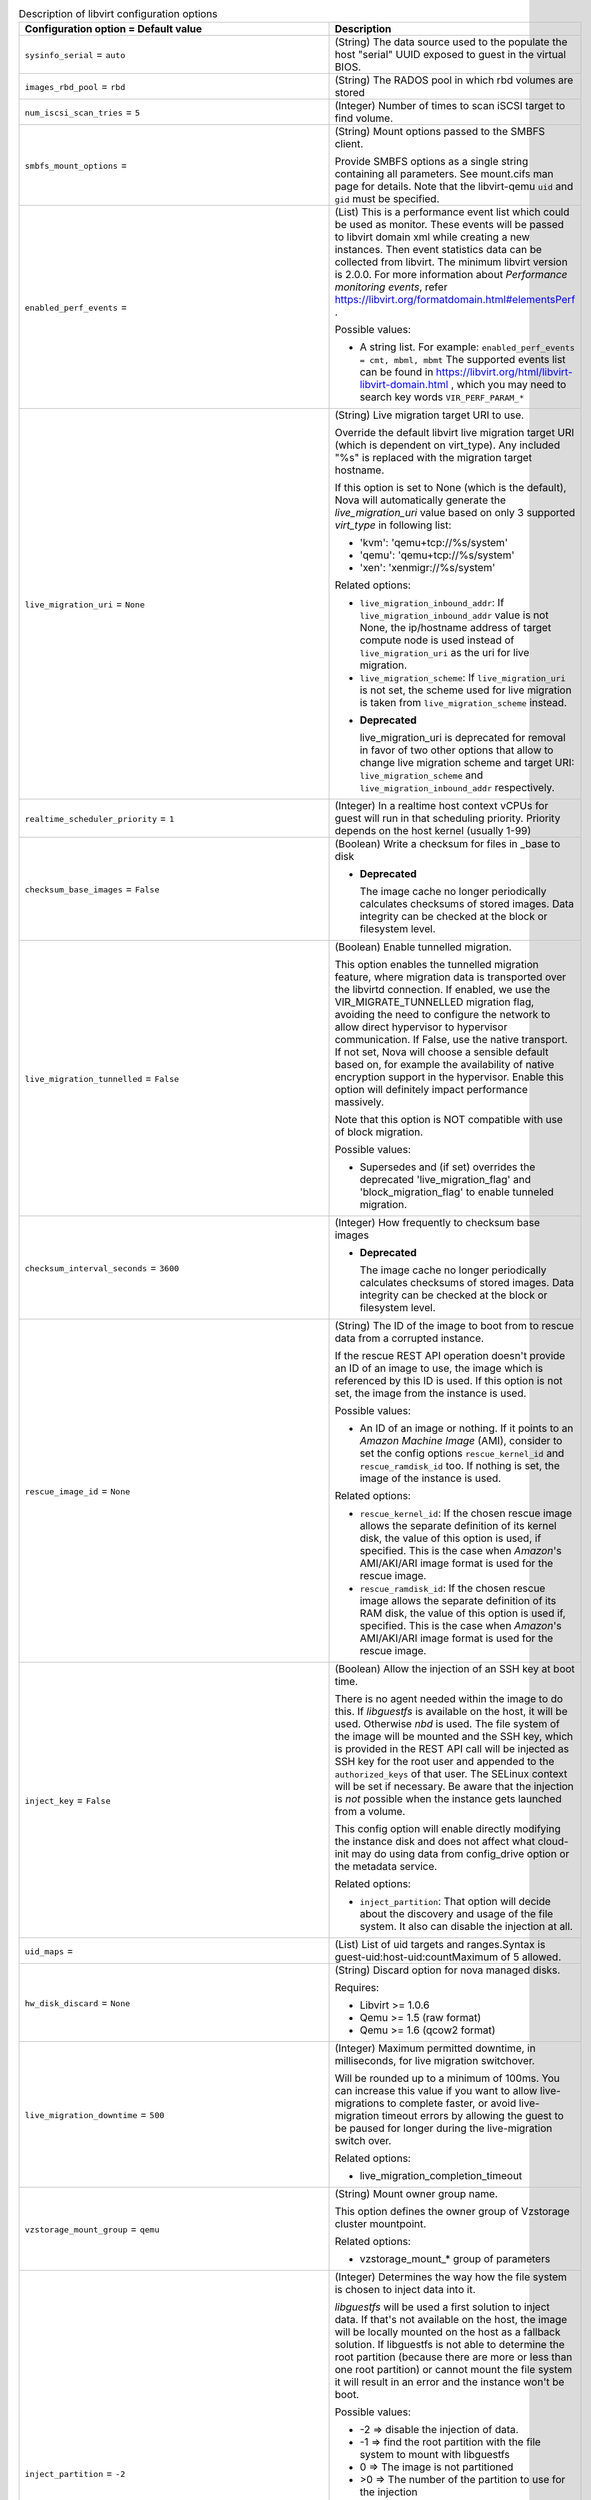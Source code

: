 ..
    Warning: Do not edit this file. It is automatically generated from the
    software project's code and your changes will be overwritten.

    The tool to generate this file lives in openstack-doc-tools repository.

    Please make any changes needed in the code, then run the
    autogenerate-config-doc tool from the openstack-doc-tools repository, or
    ask for help on the documentation mailing list, IRC channel or meeting.

.. _nova-libvirt:

.. list-table:: Description of libvirt configuration options
   :header-rows: 1
   :class: config-ref-table

   * - Configuration option = Default value
     - Description

   * - ``sysinfo_serial`` = ``auto``

     - (String) The data source used to the populate the host "serial" UUID exposed to guest in the virtual BIOS.

   * - ``images_rbd_pool`` = ``rbd``

     - (String) The RADOS pool in which rbd volumes are stored

   * - ``num_iscsi_scan_tries`` = ``5``

     - (Integer) Number of times to scan iSCSI target to find volume.

   * - ``smbfs_mount_options`` =

     - (String) Mount options passed to the SMBFS client.

       Provide SMBFS options as a single string containing all parameters. See mount.cifs man page for details. Note that the libvirt-qemu ``uid`` and ``gid`` must be specified.

   * - ``enabled_perf_events`` =

     - (List) This is a performance event list which could be used as monitor. These events will be passed to libvirt domain xml while creating a new instances. Then event statistics data can be collected from libvirt. The minimum libvirt version is 2.0.0. For more information about `Performance monitoring events`, refer https://libvirt.org/formatdomain.html#elementsPerf .

       Possible values:

       * A string list. For example: ``enabled_perf_events = cmt, mbml, mbmt`` The supported events list can be found in https://libvirt.org/html/libvirt-libvirt-domain.html , which you may need to search key words ``VIR_PERF_PARAM_*``

   * - ``live_migration_uri`` = ``None``

     - (String) Live migration target URI to use.

       Override the default libvirt live migration target URI (which is dependent on virt_type). Any included "%s" is replaced with the migration target hostname.

       If this option is set to None (which is the default), Nova will automatically generate the `live_migration_uri` value based on only 3 supported `virt_type` in following list:

       * 'kvm': 'qemu+tcp://%s/system'

       * 'qemu': 'qemu+tcp://%s/system'

       * 'xen': 'xenmigr://%s/system'

       Related options:

       * ``live_migration_inbound_addr``: If ``live_migration_inbound_addr`` value is not None, the ip/hostname address of target compute node is used instead of ``live_migration_uri`` as the uri for live migration.

       * ``live_migration_scheme``: If ``live_migration_uri`` is not set, the scheme used for live migration is taken from ``live_migration_scheme`` instead.

       - **Deprecated**

         live_migration_uri is deprecated for removal in favor of two other options that allow to change live migration scheme and target URI: ``live_migration_scheme`` and ``live_migration_inbound_addr`` respectively.

   * - ``realtime_scheduler_priority`` = ``1``

     - (Integer) In a realtime host context vCPUs for guest will run in that scheduling priority. Priority depends on the host kernel (usually 1-99)

   * - ``checksum_base_images`` = ``False``

     - (Boolean) Write a checksum for files in _base to disk

       - **Deprecated**

         The image cache no longer periodically calculates checksums of stored images. Data integrity can be checked at the block or filesystem level.

   * - ``live_migration_tunnelled`` = ``False``

     - (Boolean) Enable tunnelled migration.

       This option enables the tunnelled migration feature, where migration data is transported over the libvirtd connection. If enabled, we use the VIR_MIGRATE_TUNNELLED migration flag, avoiding the need to configure the network to allow direct hypervisor to hypervisor communication. If False, use the native transport. If not set, Nova will choose a sensible default based on, for example the availability of native encryption support in the hypervisor. Enable this option will definitely impact performance massively.

       Note that this option is NOT compatible with use of block migration.

       Possible values:

       * Supersedes and (if set) overrides the deprecated 'live_migration_flag' and 'block_migration_flag' to enable tunneled migration.

   * - ``checksum_interval_seconds`` = ``3600``

     - (Integer) How frequently to checksum base images

       - **Deprecated**

         The image cache no longer periodically calculates checksums of stored images. Data integrity can be checked at the block or filesystem level.

   * - ``rescue_image_id`` = ``None``

     - (String) The ID of the image to boot from to rescue data from a corrupted instance.

       If the rescue REST API operation doesn't provide an ID of an image to use, the image which is referenced by this ID is used. If this option is not set, the image from the instance is used.

       Possible values:

       * An ID of an image or nothing. If it points to an *Amazon Machine Image* (AMI), consider to set the config options ``rescue_kernel_id`` and ``rescue_ramdisk_id`` too. If nothing is set, the image of the instance is used.

       Related options:

       * ``rescue_kernel_id``: If the chosen rescue image allows the separate definition of its kernel disk, the value of this option is used, if specified. This is the case when *Amazon*'s AMI/AKI/ARI image format is used for the rescue image.

       * ``rescue_ramdisk_id``: If the chosen rescue image allows the separate definition of its RAM disk, the value of this option is used if, specified. This is the case when *Amazon*'s AMI/AKI/ARI image format is used for the rescue image.

   * - ``inject_key`` = ``False``

     - (Boolean) Allow the injection of an SSH key at boot time.

       There is no agent needed within the image to do this. If *libguestfs* is available on the host, it will be used. Otherwise *nbd* is used. The file system of the image will be mounted and the SSH key, which is provided in the REST API call will be injected as SSH key for the root user and appended to the ``authorized_keys`` of that user. The SELinux context will be set if necessary. Be aware that the injection is *not* possible when the instance gets launched from a volume.

       This config option will enable directly modifying the instance disk and does not affect what cloud-init may do using data from config_drive option or the metadata service.

       Related options:

       * ``inject_partition``: That option will decide about the discovery and usage of the file system. It also can disable the injection at all.

   * - ``uid_maps`` =

     - (List) List of uid targets and ranges.Syntax is guest-uid:host-uid:countMaximum of 5 allowed.

   * - ``hw_disk_discard`` = ``None``

     - (String) Discard option for nova managed disks.

       Requires:

       * Libvirt >= 1.0.6

       * Qemu >= 1.5 (raw format)

       * Qemu >= 1.6 (qcow2 format)

   * - ``live_migration_downtime`` = ``500``

     - (Integer) Maximum permitted downtime, in milliseconds, for live migration switchover.

       Will be rounded up to a minimum of 100ms. You can increase this value if you want to allow live-migrations to complete faster, or avoid live-migration timeout errors by allowing the guest to be paused for longer during the live-migration switch over.

       Related options:

       * live_migration_completion_timeout

   * - ``vzstorage_mount_group`` = ``qemu``

     - (String) Mount owner group name.

       This option defines the owner group of Vzstorage cluster mountpoint.

       Related options:

       * vzstorage_mount_* group of parameters

   * - ``inject_partition`` = ``-2``

     - (Integer) Determines the way how the file system is chosen to inject data into it.

       *libguestfs* will be used a first solution to inject data. If that's not available on the host, the image will be locally mounted on the host as a fallback solution. If libguestfs is not able to determine the root partition (because there are more or less than one root partition) or cannot mount the file system it will result in an error and the instance won't be boot.

       Possible values:

       * -2 => disable the injection of data.

       * -1 => find the root partition with the file system to mount with libguestfs

       * 0 => The image is not partitioned

       * >0 => The number of the partition to use for the injection

       Related options:

       * ``inject_key``: If this option allows the injection of a SSH key it depends on value greater or equal to -1 for ``inject_partition``.

       * ``inject_password``: If this option allows the injection of an admin password it depends on value greater or equal to -1 for ``inject_partition``.

       * ``guestfs`` You can enable the debug log level of libguestfs with this config option. A more verbose output will help in debugging issues.

       * ``virt_type``: If you use ``lxc`` as virt_type it will be treated as a single partition image

   * - ``connection_uri`` =

     - (String) Overrides the default libvirt URI of the chosen virtualization type.

       If set, Nova will use this URI to connect to libvirt.

       Possible values:

       * An URI like ``qemu:///system`` or ``xen+ssh://oirase/`` for example. This is only necessary if the URI differs to the commonly known URIs for the chosen virtualization type.

       Related options:

       * ``virt_type``: Influences what is used as default value here.

   * - ``num_aoe_discover_tries`` = ``3``

     - (Integer) Number of times to rediscover AoE target to find volume.

       Nova provides support for block storage attaching to hosts via AOE (ATA over Ethernet). This option allows the user to specify the maximum number of retry attempts that can be made to discover the AoE device.

   * - ``volume_clear`` = ``zero``

     - (String) Method used to wipe ephemeral disks when they are deleted. Only takes effect if LVM is set as backing storage.

       Possible values:

       * none - do not wipe deleted volumes

       * zero - overwrite volumes with zeroes

       * shred - overwrite volume repeatedly

       Related options:

       * images_type - must be set to ``lvm``

       * volume_clear_size

   * - ``snapshots_directory`` = ``$instances_path/snapshots``

     - (String) Location where libvirt driver will store snapshots before uploading them to image service

   * - ``wait_soft_reboot_seconds`` = ``120``

     - (Integer) Number of seconds to wait for instance to shut down after soft reboot request is made. We fall back to hard reboot if instance does not shutdown within this window.

   * - ``inject_password`` = ``False``

     - (Boolean) Allow the injection of an admin password for instance only at ``create`` and ``rebuild`` process.

       There is no agent needed within the image to do this. If *libguestfs* is available on the host, it will be used. Otherwise *nbd* is used. The file system of the image will be mounted and the admin password, which is provided in the REST API call will be injected as password for the root user. If no root user is available, the instance won't be launched and an error is thrown. Be aware that the injection is *not* possible when the instance gets launched from a volume.

       Possible values:

       * True: Allows the injection.

       * False (default): Disallows the injection. Any via the REST API provided admin password will be silently ignored.

       Related options:

       * ``inject_partition``: That option will decide about the discovery and usage of the file system. It also can disable the injection at all.

   * - ``live_migration_permit_post_copy`` = ``False``

     - (Boolean) This option allows nova to switch an on-going live migration to post-copy mode, i.e., switch the active VM to the one on the destination node before the migration is complete, therefore ensuring an upper bound on the memory that needs to be transferred. Post-copy requires libvirt>=1.3.3 and QEMU>=2.5.0.

       When permitted, post-copy mode will be automatically activated if a live-migration memory copy iteration does not make percentage increase of at least 10% over the last iteration.

       The live-migration force complete API also uses post-copy when permitted. If post-copy mode is not available, force complete falls back to pausing the VM to ensure the live-migration operation will complete.

       When using post-copy mode, if the source and destination hosts loose network connectivity, the VM being live-migrated will need to be rebooted. For more details, please see the Administration guide.

       Related options:

       * live_migration_permit_auto_converge

   * - ``quobyte_mount_point_base`` = ``$state_path/mnt``

     - (String) Directory where the Quobyte volume is mounted on the compute node.

       Nova supports Quobyte volume driver that enables storing Block Storage service volumes on a Quobyte storage back end. This Option sepcifies the path of the directory where Quobyte volume is mounted.

       Possible values:

       * A string representing absolute path of mount point.

   * - ``cpu_mode`` = ``None``

     - (String) Is used to set the CPU mode an instance should have.

       If virt_type="kvm|qemu", it will default to "host-model", otherwise it will default to "none".

       Possible values:

       * ``host-model``: Clones the host CPU feature flags.

       * ``host-passthrough``: Use the host CPU model exactly;

       * ``custom``: Use a named CPU model;

       * ``none``: Not set any CPU model.

       Related options:

       * ``cpu_model``: If ``custom`` is used for ``cpu_mode``, set this config option too, otherwise this would result in an error and the instance won't be launched.

   * - ``vzstorage_mount_opts`` =

     - (List) Extra mount options for pstorage-mount

       For full description of them, see https://static.openvz.org/vz-man/man1/pstorage-mount.1.gz.html Format is a python string representation of arguments list, like: "['-v', '-R', '500']" Shouldn't include -c, -l, -C, -u, -g and -m as those have explicit vzstorage_* options.

       Related options:

       * All other vzstorage_* options

   * - ``glusterfs_mount_point_base`` = ``$state_path/mnt``

     - (String) Absolute path to the directory where the glusterfs volume is mounted on the compute node.

   * - ``volume_use_multipath`` = ``False``

     - (Boolean) Use multipath connection of the iSCSI or FC volume

       Volumes can be connected in the LibVirt as multipath devices. This will provide high availability and fault tolerance.

   * - ``xen_hvmloader_path`` = ``/usr/lib/xen/boot/hvmloader``

     - (String) Location where the Xen hvmloader is kept

   * - ``live_migration_bandwidth`` = ``0``

     - (Integer) Maximum bandwidth(in MiB/s) to be used during migration.

       If set to 0, the hypervisor will choose a suitable default. Some hypervisors do not support this feature and will return an error if bandwidth is not 0. Please refer to the libvirt documentation for further details.

   * - ``snapshot_image_format`` = ``None``

     - (String) Determine the snapshot image format when sending to the image service.

       If set, this decides what format is used when sending the snapshot to the image service. If not set, defaults to same type as source image.

       Possible values:

       * ``raw``: RAW disk format

       * ``qcow2``: KVM default disk format

       * ``vmdk``: VMWare default disk format

       * ``vdi``: VirtualBox default disk format

       * If not set, defaults to same type as source image.

   * - ``vzstorage_mount_user`` = ``stack``

     - (String) Mount owner user name.

       This option defines the owner user of Vzstorage cluster mountpoint.

       Related options:

       * vzstorage_mount_* group of parameters

   * - ``live_migration_scheme`` = ``None``

     - (String) Schema used for live migration.

       Override the default libvirt live migration scheme (which is dependant on virt_type). If this option is set to None, nova will automatically choose a sensible default based on the hypervisor. It is not recommended that you change this unless you are very sure that hypervisor supports a particular scheme.

       Related options:

       * ``virt_type``: This option is meaningful only when ``virt_type`` is set to `kvm` or `qemu`.

       * ``live_migration_uri``: If ``live_migration_uri`` value is not None, the scheme used for live migration is taken from ``live_migration_uri`` instead.

   * - ``snapshot_compression`` = ``False``

     - (Boolean) Enable snapshot compression for ``qcow2`` images.

       Note: you can set ``snapshot_image_format`` to ``qcow2`` to force all snapshots to be in ``qcow2`` format, independently from their original image type.

       Related options:

       * snapshot_image_format

   * - ``vzstorage_cache_path`` = ``None``

     - (String) Path to the SSD cache file.

       You can attach an SSD drive to a client and configure the drive to store a local cache of frequently accessed data. By having a local cache on a client's SSD drive, you can increase the overall cluster performance by up to 10 and more times. WARNING! There is a lot of SSD models which are not server grade and may loose arbitrary set of data changes on power loss. Such SSDs should not be used in Vstorage and are dangerous as may lead to data corruptions and inconsistencies. Please consult with the manual on which SSD models are known to be safe or verify it using vstorage-hwflush-check(1) utility.

       This option defines the path which should include "%(cluster_name)s" template to separate caches from multiple shares.

       Related options:

       * vzstorage_mount_opts may include more detailed cache options.

   * - ``gid_maps`` =

     - (List) List of guid targets and ranges.Syntax is guest-gid:host-gid:countMaximum of 5 allowed.

   * - ``disk_cachemodes`` =

     - (List) Specific cachemodes to use for different disk types e.g: file=directsync,block=none

   * - ``live_migration_progress_timeout`` = ``0``

     - (Integer) Time to wait, in seconds, for migration to make forward progress in transferring data before aborting the operation.

       Set to 0 to disable timeouts.

       This is deprecated, and now disabled by default because we have found serious bugs in this feature that caused false live-migration timeout failures. This feature will be removed or replaced in a future release.

       - **Deprecated**

         Serious bugs found in this feature.

       - **Mutable**

         This option can be changed without restarting.

   * - ``nfs_mount_point_base`` = ``$state_path/mnt``

     - (String) Directory where the NFS volume is mounted on the compute node. The default is 'mnt' directory of the location where nova's Python module is installed.

       NFS provides shared storage for the OpenStack Block Storage service.

       Possible values:

       * A string representing absolute path of mount point.

   * - ``live_migration_inbound_addr`` = ``None``

     - (String) The IP address or hostname to be used as the target for live migration traffic.

       If this option is set to None, the hostname of the migration target compute node will be used.

       This option is useful in environments where the live-migration traffic can impact the network plane significantly. A separate network for live-migration traffic can then use this config option and avoids the impact on the management network.

       Possible values:

       * A valid IP address or hostname, else None.

   * - ``use_usb_tablet`` = ``True``

     - (Boolean) Enable a mouse cursor within a graphical VNC or SPICE sessions.

       This will only be taken into account if the VM is fully virtualized and VNC and/or SPICE is enabled. If the node doesn't support a graphical framebuffer, then it is valid to set this to False.

       Related options:

       * ``[vnc]enabled``: If VNC is enabled, ``use_usb_tablet`` will have an effect.

       * ``[spice]enabled`` + ``[spice].agent_enabled``: If SPICE is enabled and the spice agent is disabled, the config value of ``use_usb_tablet`` will have an effect.

       - **Deprecated**

         This option is being replaced by the 'pointer_model' option.

   * - ``virt_type`` = ``kvm``

     - (String) Describes the virtualization type (or so called domain type) libvirt should use.

       The choice of this type must match the underlying virtualization strategy you have chosen for this host.

       Possible values:

       * See the predefined set of case-sensitive values.

       Related options:

       * ``connection_uri``: depends on this

       * ``disk_prefix``: depends on this

       * ``cpu_mode``: depends on this

       * ``cpu_model``: depends on this

   * - ``rbd_user`` = ``None``

     - (String) The RADOS client name for accessing rbd(RADOS Block Devices) volumes.

       Libvirt will refer to this user when connecting and authenticating with the Ceph RBD server.

   * - ``rescue_kernel_id`` = ``None``

     - (String) The ID of the kernel (AKI) image to use with the rescue image.

       If the chosen rescue image allows the separate definition of its kernel disk, the value of this option is used, if specified. This is the case when *Amazon*'s AMI/AKI/ARI image format is used for the rescue image.

       Possible values:

       * An ID of an kernel image or nothing. If nothing is specified, the kernel disk from the instance is used if it was launched with one.

       Related options:

       * ``rescue_image_id``: If that option points to an image in *Amazon*'s AMI/AKI/ARI image format, it's useful to use ``rescue_kernel_id`` too.

   * - ``vzstorage_mount_point_base`` = ``$state_path/mnt``

     - (String) Directory where the Virtuozzo Storage clusters are mounted on the compute node.

       This option defines non-standard mountpoint for Vzstorage cluster.

       Related options:

       * vzstorage_mount_* group of parameters

   * - ``cpu_model`` = ``None``

     - (String) Set the name of the libvirt CPU model the instance should use.

       Possible values:

       * The names listed in /usr/share/libvirt/cpu_map.xml

       Related options:

       * ``cpu_mode``: Don't set this when ``cpu_mode`` is NOT set to ``custom``. This would result in an error and the instance won't be launched.

       * ``virt_type``: Only the virtualization types ``kvm`` and ``qemu`` use this.

   * - ``quobyte_client_cfg`` = ``None``

     - (String) Path to a Quobyte Client configuration file.

   * - ``scality_sofs_config`` = ``None``

     - (String) Path or URL to Scality SOFS(Scale-Out File Server) configuration file.

       The Scality SOFS provides OpenStack users the option of storing their data on a high capacity, replicated, highly available Scality Ring object storage cluster.

   * - ``remote_filesystem_transport`` = ``ssh``

     - (String) libvirt's transport method for remote file operations.

       Because libvirt cannot use RPC to copy files over network to/from other compute nodes, other method must be used for:

       * creating directory on remote host

       * creating file on remote host

       * removing file from remote host

       * copying file to remote host

   * - ``live_migration_downtime_delay`` = ``75``

     - (Integer) Time to wait, in seconds, between each step increase of the migration downtime.

       Minimum delay is 10 seconds. Value is per GiB of guest RAM + disk to be transferred, with lower bound of a minimum of 2 GiB per device.

   * - ``disk_prefix`` = ``None``

     - (String) Override the default disk prefix for the devices attached to an instance.

       If set, this is used to identify a free disk device name for a bus.

       Possible values:

       * Any prefix which will result in a valid disk device name like 'sda' or 'hda' for example. This is only necessary if the device names differ to the commonly known device name prefixes for a virtualization type such as: sd, xvd, uvd, vd.

       Related options:

       * ``virt_type``: Influences which device type is used, which determines the default disk prefix.

   * - ``images_type`` = ``default``

     - (String) VM Images format.

       If default is specified, then use_cow_images flag is used instead of this one.

       Related options:

       * virt.use_cow_images

       * images_volume_group

   * - ``iscsi_iface`` = ``None``

     - (String) The iSCSI transport iface to use to connect to target in case offload support is desired.

       Default format is of the form <transport_name>.<hwaddress> where <transport_name> is one of (be2iscsi, bnx2i, cxgb3i, cxgb4i, qla4xxx, ocs) and <hwaddress> is the MAC address of the interface and can be generated via the iscsiadm -m iface command. Do not confuse the iscsi_iface parameter to be provided here with the actual transport name.

   * - ``vzstorage_mount_perms`` = ``0770``

     - (String) Mount access mode.

       This option defines the access bits of Vzstorage cluster mountpoint, in the format similar to one of chmod(1) utility, like this: 0770. It consists of one to four digits ranging from 0 to 7, with missing lead digits assumed to be 0's.

       Related options:

       * vzstorage_mount_* group of parameters

   * - ``use_virtio_for_bridges`` = ``True``

     - (Boolean) Use virtio for bridge interfaces with KVM/QEMU

   * - ``nfs_mount_options`` = ``None``

     - (String) Mount options passed to the NFS client. See section of the nfs man page for details.

       Mount options controls the way the filesystem is mounted and how the NFS client behaves when accessing files on this mount point.

       Possible values:

       * Any string representing mount options separated by commas.

       * Example string: vers=3,lookupcache=pos

   * - ``image_info_filename_pattern`` = ``$instances_path/$image_cache_subdirectory_name/%(image)s.info``

     - (String) Allows image information files to be stored in non-standard locations

       - **Deprecated**

         Image info files are no longer used by the image cache

   * - ``vzstorage_log_path`` = ``/var/log/pstorage/%(cluster_name)s/nova.log.gz``

     - (String) Path to vzstorage client log.

       This option defines the log of cluster operations, it should include "%(cluster_name)s" template to separate logs from multiple shares.

       Related options:

       * vzstorage_mount_opts may include more detailed logging options.

   * - ``rng_dev_path`` = ``None``

     - (String) A path to a device that will be used as source of entropy on the host. Permitted options are: /dev/random or /dev/hwrng

   * - ``images_volume_group`` = ``None``

     - (String) LVM Volume Group that is used for VM images, when you specify images_type=lvm

       Related options:

       * images_type

   * - ``hw_machine_type`` = ``None``

     - (List) For qemu or KVM guests, set this option to specify a default machine type per host architecture. You can find a list of supported machine types in your environment by checking the output of the "virsh capabilities"command. The format of the value for this config option is host-arch=machine-type. For example: x86_64=machinetype1,armv7l=machinetype2

   * - ``qemu_allowed_storage_drivers`` =

     - (List) Protocols listed here will be accessed directly from QEMU.

       If gluster is present in qemu_allowed_storage_drivers, glusterfs's backend will pass a disk configuration to QEMU. This allows QEMU to access the volume using libgfapi rather than mounting GlusterFS via fuse.

       Possible values:

       * [gluster]

   * - ``num_iser_scan_tries`` = ``5``

     - (Integer) Number of times to scan iSER target to find volume.

       iSER is a server network protocol that extends iSCSI protocol to use Remote Direct Memory Access (RDMA). This option allows the user to specify the maximum number of scan attempts that can be made to find iSER volume.

   * - ``iser_use_multipath`` = ``False``

     - (Boolean) Use multipath connection of the iSER volume.

       iSER volumes can be connected as multipath devices. This will provide high availability and fault tolerance.

   * - ``rescue_ramdisk_id`` = ``None``

     - (String) The ID of the RAM disk (ARI) image to use with the rescue image.

       If the chosen rescue image allows the separate definition of its RAM disk, the value of this option is used, if specified. This is the case when *Amazon*'s AMI/AKI/ARI image format is used for the rescue image.

       Possible values:

       * An ID of a RAM disk image or nothing. If nothing is specified, the RAM disk from the instance is used if it was launched with one.

       Related options:

       * ``rescue_image_id``: If that option points to an image in *Amazon*'s AMI/AKI/ARI image format, it's useful to use ``rescue_ramdisk_id`` too.

   * - ``live_migration_downtime_steps`` = ``10``

     - (Integer) Number of incremental steps to reach max downtime value.

       Will be rounded up to a minimum of 3 steps.

   * - ``rbd_secret_uuid`` = ``None``

     - (String) The libvirt UUID of the secret for the rbd_user volumes.

   * - ``remove_unused_resized_minimum_age_seconds`` = ``3600``

     - (Integer) Unused resized base images younger than this will not be removed

   * - ``scality_sofs_mount_point`` = ``$state_path/scality``

     - (String) Base dir where Scality SOFS shall be mounted.

       The Scality volume driver in Nova mounts SOFS and lets the hypervisor access the volumes.

       Possible values:

       * $state_path/scality where state_path is a config option that specifies the top-level directory for maintaining nova's state or Any string containing the full directory path.

   * - ``volume_clear_size`` = ``0``

     - (Integer) Size of area in MiB, counting from the beginning of the allocated volume, that will be cleared using method set in ``volume_clear`` option.

       Possible values:

       * 0 - clear whole volume

       * >0 - clear specified amount of MiB

       Related options:

       * images_type - must be set to ``lvm``

       * volume_clear - must be set and the value must be different than ``none`` for this option to have any impact

   * - ``sparse_logical_volumes`` = ``False``

     - (Boolean) Create sparse logical volumes (with virtualsize) if this flag is set to True.

   * - ``images_rbd_ceph_conf`` =

     - (String) Path to the ceph configuration file to use

   * - ``live_migration_completion_timeout`` = ``800``

     - (Integer) Time to wait, in seconds, for migration to successfully complete transferring data before aborting the operation.

       Value is per GiB of guest RAM + disk to be transferred, with lower bound of a minimum of 2 GiB. Should usually be larger than downtime delay * downtime steps. Set to 0 to disable timeouts.

       Related options:

       * live_migration_downtime

       * live_migration_downtime_steps

       * live_migration_downtime_delay

       - **Mutable**

         This option can be changed without restarting.

   * - ``live_migration_permit_auto_converge`` = ``False``

     - (Boolean) This option allows nova to start live migration with auto converge on.

       Auto converge throttles down CPU if a progress of on-going live migration is slow. Auto converge will only be used if this flag is set to True and post copy is not permitted or post copy is unavailable due to the version of libvirt and QEMU in use. Auto converge requires libvirt>=1.2.3 and QEMU>=1.6.0.

       Related options:

       * live_migration_permit_post_copy

   * - ``mem_stats_period_seconds`` = ``10``

     - (Integer) A number of seconds to memory usage statistics period. Zero or negative value mean to disable memory usage statistics.

   * - ``smbfs_mount_point_base`` = ``$state_path/mnt``

     - (String) Directory where the SMBFS shares are mounted on the compute node.
